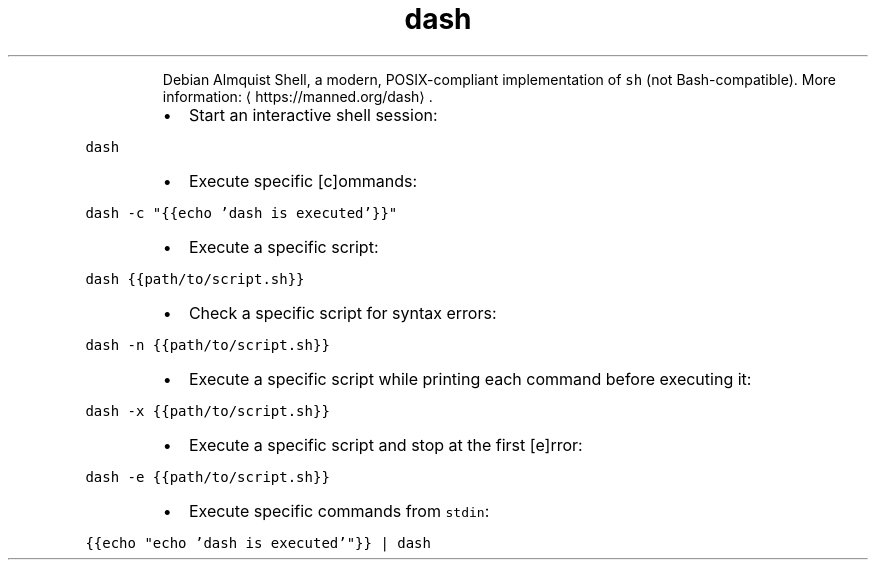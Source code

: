 .TH dash
.PP
.RS
Debian Almquist Shell, a modern, POSIX\-compliant implementation of \fB\fCsh\fR (not Bash\-compatible).
More information: \[la]https://manned.org/dash\[ra]\&.
.RE
.RS
.IP \(bu 2
Start an interactive shell session:
.RE
.PP
\fB\fCdash\fR
.RS
.IP \(bu 2
Execute specific [c]ommands:
.RE
.PP
\fB\fCdash \-c "{{echo 'dash is executed'}}"\fR
.RS
.IP \(bu 2
Execute a specific script:
.RE
.PP
\fB\fCdash {{path/to/script.sh}}\fR
.RS
.IP \(bu 2
Check a specific script for syntax errors:
.RE
.PP
\fB\fCdash \-n {{path/to/script.sh}}\fR
.RS
.IP \(bu 2
Execute a specific script while printing each command before executing it:
.RE
.PP
\fB\fCdash \-x {{path/to/script.sh}}\fR
.RS
.IP \(bu 2
Execute a specific script and stop at the first [e]rror:
.RE
.PP
\fB\fCdash \-e {{path/to/script.sh}}\fR
.RS
.IP \(bu 2
Execute specific commands from \fB\fCstdin\fR:
.RE
.PP
\fB\fC{{echo "echo 'dash is executed'"}} | dash\fR
